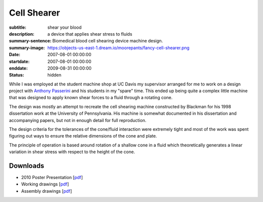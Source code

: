 ============
Cell Shearer
============

:subtitle: shear your blood
:description: a device that applies shear stress to fluids
:summary-sentence: Biomedical blood cell shearing device machine design.
:summary-image: https://objects-us-east-1.dream.io/moorepants/fancy-cell-shearer.png
:date: 2007-08-01 00:00:00
:startdate: 2007-08-01 00:00:00
:enddate: 2009-08-31 00:00:00
:status: hidden

.. image:: https://objects-us-east-1.dream.io/moorepants/fancy-cell-shearer.png

While I was employed at the student machine shop at UC Davis my supervisor
arranged for me to work on a design project with `Anthony Passerini`_ and his
students in my "spare" time. This ended up being quite a complex little machine
that was designed to apply known shear forces to a fluid through a rotating
cone.

.. _Anthony Passerini: http://www.bme.ucdavis.edu/people/departmental-faculty/profiles2/tony-g-passerini/

The design was mostly an attempt to recreate the cell shearing machine
constructed by Blackman for his 1998 dissertation work at the University of
Pennsylvania. His machine is somewhat documented in his dissertation and
accompanying papers, but not in enough detail for full reproduction.

The design criteria for the tolerances of the cone/fluid interaction were
extremely tight and most of the work was spent figuring out ways to ensure the
relative dimensions of the cone and plate.

.. image:: https://objects-us-east-1.dream.io/moorepants/cone-diagram.png

The principle of operation is based around rotation of a shallow cone in a
fluid which theoretically generates a linear variation in shear stress with
respect to the height of the cone.

.. image:: https://objects-us-east-1.dream.io/moorepants/cell-shearer-fea.png

Downloads
=========

- 2010 Poster Presentation [pdf__]
- Working drawings [pdf__]
- Assembly drawings [pdf__]

__ https://objects-us-east-1.dream.io/moorepants/DeVerse2010.pdf
__ https://objects-us-east-1.dream.io/moorepants/cell-shearer-08-11-12.pdf
__ https://objects-us-east-1.dream.io/moorepants/cell-shearer-assembly.pdf
